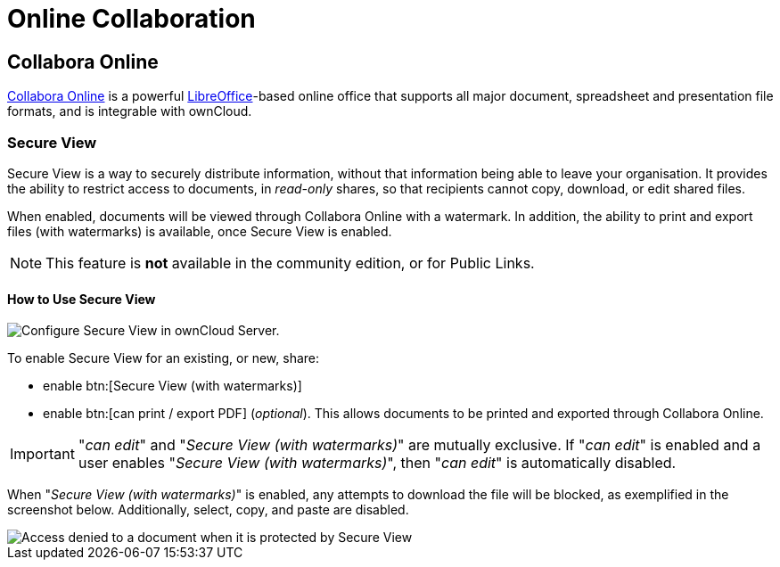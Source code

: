 = Online Collaboration
:collabora-online-url: https://www.collaboraoffice.com/collabora-online/
:libreoffice-url: https://www.libreoffice.org/
:secure-view-label: Secure View (with watermarks)
:page-aliases: next@server:user_manual:online_collaboration.adoc

:description: {collabora-online-url}[Collabora Online] is a powerful {libreoffice-url}[LibreOffice]-based online office that supports all major document, spreadsheet and presentation file formats, and is integrable with ownCloud.

== Collabora Online

{description}

=== Secure View

Secure View is a way to securely distribute information, without that information being able to leave your organisation. It provides the ability to restrict access to documents, in _read-only_ shares, so that recipients cannot copy, download, or edit shared files.

When enabled, documents will be viewed through Collabora Online with a watermark. In addition, the ability to print and export files (with watermarks) is available, once Secure View is enabled.

NOTE: This feature is *not* available in the community edition, or for Public Links.

==== How to Use Secure View

image::enterprise/collaboration/secure-view/collabora-online-administration.png[Configure Secure View in ownCloud Server.,align="center"]

To enable Secure View for an existing, or new, share: 

* enable btn:[{secure-view-label}]
* enable btn:[can print / export PDF] (_optional_). This allows documents to be printed and exported through Collabora Online.

[IMPORTANT] 
====
"_can edit_" and "_{secure-view-label}_" are mutually exclusive. 
If "_can edit_" is enabled and a user enables "_{secure-view-label}_", then "_can edit_" is automatically disabled.
====

When "_{secure-view-label}_" is enabled, any attempts to download the file will be blocked, as exemplified in the screenshot below.
Additionally, select, copy, and paste are disabled.

image::enterprise/collaboration/secure-view/access-denied.png[Access denied to a document when it is protected by Secure View]
